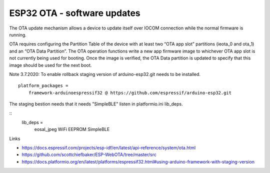 ESP32 OTA - software updates
==============================

The OTA update mechanism allows a device to update itself over IOCOM connection while the normal firmware is running.

OTA requires configuring the Partition Table of the device with at least two “OTA app slot” partitions (ieota_0 and 
ota_1) and an “OTA Data Partition”.
The OTA operation functions write a new app firmware image to whichever OTA app slot is not currently being used for
booting. Once the image is verified, the OTA Data partition is updated to specify that this image should be used for 
the next boot.


Note 3.7.2020: To enable rollback staging version of arduino-esp32.git needs to be installed. 

::

    platform_packages =
        framework-arduinoespressif32 @ https://github.com/espressif/arduino-esp32.git

The staging bestion needs that it needs "SimpleBLE" listen in platformio.ini lib_deps.

::  
    lib_deps =
        eosal_jpeg
        WiFi
        EEPROM
        SimpleBLE

Links

* https://docs.espressif.com/projects/esp-idf/en/latest/api-reference/system/ota.html
* https://github.com/scottchiefbaker/ESP-WebOTA/tree/master/src
* https://docs.platformio.org/en/latest/platforms/espressif32.html#using-arduino-framework-with-staging-version
